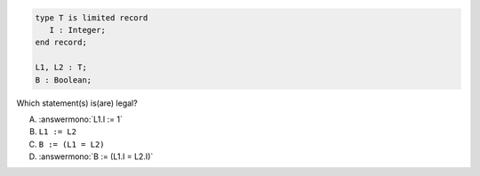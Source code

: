 ..
    This file is auto-generated from the quiz template, it should not be modified
    directly. Read README.md for more information.

.. code:: Ada

       type T is limited record
          I : Integer;
       end record;
    
       L1, L2 : T;
       B : Boolean;

Which statement(s) is(are) legal?

A. :answermono:`L1.I := 1`
B. ``L1 := L2``
C. ``B := (L1 = L2)``
D. :answermono:`B := (L1.I = L2.I)`
